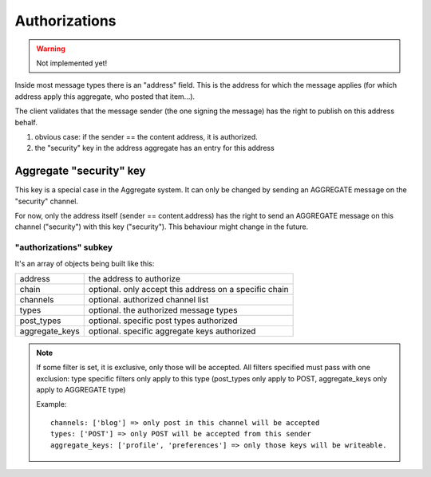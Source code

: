 **************
Authorizations
**************

.. warning::

  Not implemented yet!

Inside most message types there is an "address" field.
This is the address for which the message applies (for which address apply this
aggregate, who posted that item...).

The client validates that the message sender (the one signing the message) has
the right to publish on this address behalf.

1. obvious case: if the sender == the content address, it is authorized.
2. the "security" key in the address aggregate has an entry for this address

Aggregate "security" key
========================

This key is a special case in the Aggregate system. It can only be changed
by sending an AGGREGATE message on the "security" channel.

For now, only the address itself (sender == content.address) has the right
to send an AGGREGATE message on this channel ("security") with this key ("security").
This behaviour might change in the future.

"authorizations" subkey
-----------------------

It's an array of objects being built like this:

=============== =======================================================
address         the address to authorize
chain           optional. only accept this address on a specific chain
channels        optional. authorized channel list
types           optional. the authorized message types
post_types      optional. specific post types authorized
aggregate_keys  optional. specific aggregate keys authorized
=============== =======================================================

.. note::

   If some filter is set, it is exclusive, only those will be accepted.
   All filters specified must pass with one exclusion: type specific filters only apply
   to this type (post_types only apply to POST, aggregate_keys only apply to AGGREGATE type)

   Example::

     channels: ['blog'] => only post in this channel will be accepted
     types: ['POST'] => only POST will be accepted from this sender
     aggregate_keys: ['profile', 'preferences'] => only those keys will be writeable.
